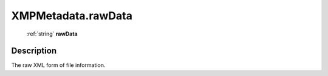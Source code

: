 .. _XMPMetadata.rawData:

================================================
XMPMetadata.rawData
================================================

   :ref:`string` **rawData**


Description
-----------

The raw XML form of file information.


